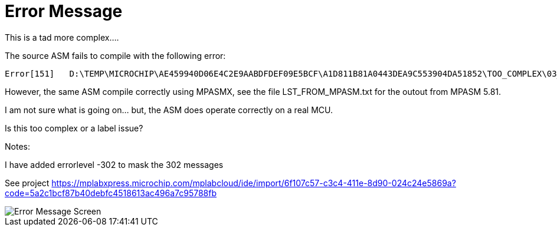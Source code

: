 # Error Message

This is a tad more complex....


The source ASM fails to compile with the following error:

    Error[151]   D:\TEMP\MICROCHIP\AE459940D06E4C2E9AABDFDEF09E5BCF\A1D811B81A0443DEA9C553904DA51852\TOO_COMPLEX\03_TOO_COMPLEX.ASM 94 : Operand contains unresolvable labels or is too complex

However, the same ASM compile correctly using MPASMX,  see the file LST_FROM_MPASM.txt for the outout from MPASM 5.81.

I am not sure what is going on... but, the ASM does operate correctly on a real MCU.

Is this too complex or a label issue?


Notes:

I have added errorlevel -302 to mask the 302 messages


See project https://mplabxpress.microchip.com/mplabcloud/ide/import/6f107c57-c3c4-411e-8d90-024c24e5869a?code=5a2c1bcf87b40debfc4518613ac496a7c95788fb



image::ErrorCapture.JPG[Error Message Screen]

